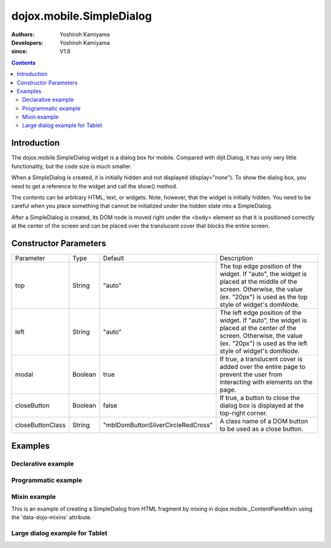 .. _dojox/mobile/SimpleDialog:

=========================
dojox.mobile.SimpleDialog
=========================

:Authors: Yoshiroh Kamiyama
:Developers: Yoshiroh Kamiyama
:since: V1.8

.. contents ::
    :depth: 2

Introduction
============

The dojox.mobile.SimpleDialog widget is a dialog box for mobile. Compared with dijit.Dialog, it has only very little functionality, but the code size is much smaller.

When a SimpleDialog is created, it is initially hidden and not displayed (display="none"). To show the dialog box, you need to get a reference to the widget and call the show() method.

The contents can be arbitrary HTML, text, or widgets. Note, however, that the widget is initially hidden. You need to be careful when you place something that cannot be initialized under the hidden state into a SimpleDialog.

After a SimpleDialog is created, its DOM node is moved right under the <body> element so that it is positioned correctly at the center of the screen and can be placed over the translucent cover that blocks the entire screen.

.. image :: SimpleDialog.png

Constructor Parameters
======================

+----------------+----------+----------------------------------+----------------------------------------------------------------------------------+
|Parameter       |Type      |Default                           |Description                                                                       |
+----------------+----------+----------------------------------+----------------------------------------------------------------------------------+
|top             |String    |"auto"                            |The top edge position of the widget. If "auto", the widget is placed at the       |
|                |          |                                  |middle of the screen. Otherwise, the value (ex. "20px") is used as the top style  |
|                |          |                                  |of widget's domNode.                                                              |
+----------------+----------+----------------------------------+----------------------------------------------------------------------------------+
|left            |String    |"auto"                            |The left edge position of the widget. If "auto", the widget is placed at the      |
|                |          |                                  |center of the screen. Otherwise, the value (ex. "20px") is used as the left style |
|                |          |                                  |of widget's domNode.                                                              |
+----------------+----------+----------------------------------+----------------------------------------------------------------------------------+
|modal           |Boolean   |true                              |If true, a translucent cover is added over the entire page to prevent the user    |
|                |          |                                  |from interacting with elements on the page.                                       |
+----------------+----------+----------------------------------+----------------------------------------------------------------------------------+
|closeButton     |Boolean   |false                             |If true, a button to close the dialog box is displayed at the top-right corner.   |
+----------------+----------+----------------------------------+----------------------------------------------------------------------------------+
|closeButtonClass|String    |"mblDomButtonSilverCircleRedCross"|A class name of a DOM button to be used as a close button.                        |
+----------------+----------+----------------------------------+----------------------------------------------------------------------------------+

Examples
========

Declarative example
-------------------

.. js ::

  // Java Script
  require([
    "dijit/registry"
  ], function(registry){
    show = function(dlg){
      registry.byId(dlg).show();
    };
    hide = function(dlg){
      registry.byId(dlg).hide();
    };
  });

.. css ::

  /* Style */
  .mblSimpleDialogButton {
    margin: 7px 0 0;
    width: 262px;
    font-size: 17px;
    font-weight: bold;
    opacity: 0.95;
  }
  .mblSimpleDialogButton2l {
    float: left;
    width: 127px;
    margin: 7px 0 0;
    font-size: 17px;
    font-weight: bold;
    opacity: 0.95;
  }
  .mblSimpleDialogButton2r {
    float: right;
    width: 127px;
    margin: 7px 0 0;
    font-size: 17px;
    font-weight: bold;
    opacity: 0.95;
  }
  .mblSimpleDialog .mblProgressIndicator {
    position: relative;
    margin: 14px 0 7px;
    top: 0;
  }

.. html ::

  <div id="dlg_message" data-dojo-type="dojox.mobile.SimpleDialog">
    <div class="mblSimpleDialogTitle">Information</div>
    <div class="mblSimpleDialogText">This is a sample dialog.</div>
    <button data-dojo-type="dojox.mobile.Button" class="mblSimpleDialogButton"
            style="width:100px;" onclick="hide('dlg_message')">OK</button>
  </div>

  <button onclick="show('dlg_message')">Show Dialog</button>

.. image :: SimpleDialog-example1.png

Programmatic example
--------------------

.. js ::

  require([
    "dojo/_base/window",
    "dojo/dom-construct",
    "dojox/mobile/SimpleDialog",
    "dojox/mobile/ProgressIndicator",
    "dojox/mobile/Button"
  ], function(win, domConstruct, SimpleDialog, ProgressIndicator, Button){
    showProgIndDlg = function(){
      var piIns = ProgressIndicator.getInstance();
      var hideProgIndDlg = function(simpleDlg){
        piIns.stop();
        simpleDlg.hide();
      }

      var dlg = new SimpleDialog();
      win.body().appendChild(dlg.domNode);
      var msgBox = domConstruct.create("div",
                                       {class: "mblSimpleDialogText",
                                        innerHTML: "Processing..."},
                                        dlg.domNode);
      var piBox = domConstruct.create("div",
                                      {class: "mblSimpleDialogText"},
                                       dlg.domNode);
      piBox.appendChild(piIns.domNode);
      var cancelBtn = new Button({class: "mblSimpleDialogButton mblRedButton",
                                  innerHTML: "Cancel"});
      cancelBtn.connect(cancelBtn.domNode, "click",
                        function(e){hideProgIndDlg(dlg)});
      cancelBtn.placeAt(dlg.domNode);
      dlg.show();
      piIns.start();

      setTimeout(function(){
        /*
         * write your task here
         */
        hideProgIndDlg(dlg);
      }, 0);
    }
  });

.. image :: SimpleDialog-example2.png

Mixin example
-------------

This is an example of creating a SimpleDialog from HTML fragment by mixing in dojox.mobile._ContentPaneMixin using the 'data-dojo-mixins' attribute.

.. html ::

	<div id="dlg_volume"
	     data-dojo-type="dojox.mobile.SimpleDialog"
	     data-dojo-mixins="dojox.mobile._ContentPaneMixin"
	     data-dojo-props='href:"dialog.html"'></div>

.. html ::

  <!-- dialog.html (HTML fragment file) -->
  <div class="mblSimpleDialogTitle">Volume</div>
  <div class="mblSimpleDialogText">Ringtone</div>
  <input data-dojo-type="dojox.mobile.Slider"
         data-dojo-props='value:"0", min:"0", max:"20", step:"0.1", type:"range"'
         style="width:90%;">
  <div class="mblSimpleDialogText">Media</div>
  <input data-dojo-type="dojox.mobile.Slider"
         data-dojo-props='value:"0", min:"0", max:"20", step:"0.1", type:"range"'
         style="width:90%;">
  <div class="mblSimpleDialogText">Alarm</div>
  <input data-dojo-type="dojox.mobile.Slider"
         data-dojo-props='value:"0", min:"0", max:"20", step:"0.1", type:"range"'
         style="width:90%;">
  <button data-dojo-type="dojox.mobile.Button"
          class="mblSimpleDialogButton2l" onclick="hide('dlg_volume')">OK</button>
  <button data-dojo-type="dojox.mobile.Button"
          class="mblSimpleDialogButton2r" onclick="hide('dlg_volume')">Cancel</button>

.. image :: SimpleDialog-example3.png

Large dialog example for Tablet
-------------------------------

.. css ::

  /* Style */
  #dlg1 {
    top: 25%;
    left: 25%;
    width: 550px;
  }
  #dlg1 INPUT, #dlg1 TEXTAREA {
    background-color: #000000;
    color: #ffffff;
    width: 95%;
    font-size: 17px;
    margin: 4px;
  }
  #dlg1 TEXTAREA {
    height: 160px;
  }
  .dlgTitle {
    font-family: Helvetica;
    font-size: 17px;
    margin: 14px;
  }

.. html ::

  <div id="dlg1" data-dojo-type="dojox.mobile.SimpleDialog" data-dojo-props='closeButton:true'>
    <div class="dlgTitle">Account Information
      <button id="btn1" data-dojo-type="dojox.mobile.Button"
              class="mblBlueButton" style="margin-top:-5px;width:60px;float:right;">Edit</button>
    </div>
    <hr/>
    <table style="width:100%">
      <tr>
        <td style="width:250px"><img alt="" src="images/pic1.jpg" width="230" height="230"></td>
        <td style="vertical-align:top">
          <input data-dojo-type="dojox.mobile.TextBox" value="Kirena Kobe" readOnly="readOnly"><br>
          <input data-dojo-type="dojox.mobile.TextBox" value="123-456-7891"><br>
          <input data-dojo-type="dojox.mobile.TextBox" value="kkobe@acme.com">
        </td>
      </tr>
      <tr>
        <td colspan="2">
          <textarea>Lorem ipsum dolor sit amet, consectetuer adipiscing elit.</textarea></td>
      </tr>
    </table>
  </div>

.. image :: SimpleDialog-example4.png

